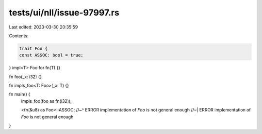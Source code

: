 tests/ui/nll/issue-97997.rs
===========================

Last edited: 2023-03-30 20:35:59

Contents:

.. code-block:: rs

    trait Foo {
    const ASSOC: bool = true;
}
impl<T> Foo for fn(T) {}

fn foo(_x: i32) {}

fn impls_foo<T: Foo>(_x: T) {}

fn main() {
    impls_foo(foo as fn(i32));

    <fn(&u8) as Foo>::ASSOC;
    //~^ ERROR implementation of `Foo` is not general enough
    //~| ERROR implementation of `Foo` is not general enough
}


